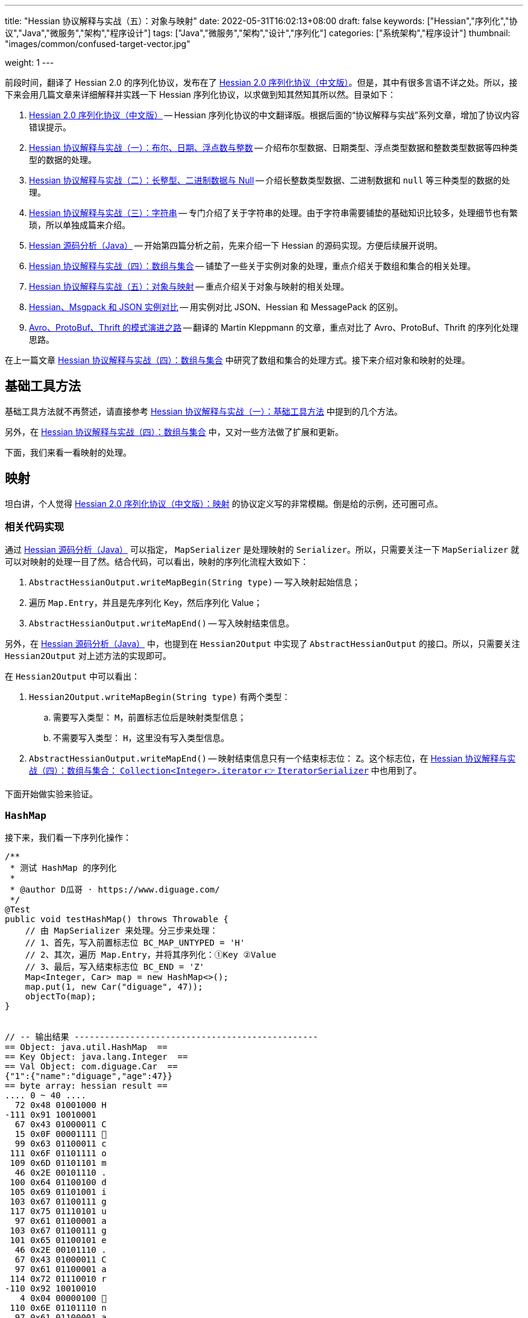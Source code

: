 ---
title: "Hessian 协议解释与实战（五）：对象与映射"
date: 2022-05-31T16:02:13+08:00
draft: false
keywords: ["Hessian","序列化","协议","Java","微服务","架构","程序设计"]
tags: ["Java","微服务","架构","设计","序列化"]
categories: ["系统架构","程序设计"]
thumbnail: "images/common/confused-target-vector.jpg"

weight: 1
---


前段时间，翻译了 Hessian 2.0 的序列化协议，发布在了 https://www.diguage.com/post/hessian-serialization-protocol/[Hessian 2.0 序列化协议（中文版）^]。但是，其中有很多言语不详之处。所以，接下来会用几篇文章来详细解释并实践一下 Hessian 序列化协议，以求做到知其然知其所以然。目录如下：

. https://www.diguage.com/post/hessian-serialization-protocol/[Hessian 2.0 序列化协议（中文版）^] -- Hessian 序列化协议的中文翻译版。根据后面的“协议解释与实战”系列文章，增加了协议内容错误提示。
. https://www.diguage.com/post/hessian-protocol-interpretation-and-practice-1/[Hessian 协议解释与实战（一）：布尔、日期、浮点数与整数^] -- 介绍布尔型数据、日期类型、浮点类型数据和整数类型数据等四种类型的数据的处理。
. https://www.diguage.com/post/hessian-protocol-interpretation-and-practice-2/[Hessian 协议解释与实战（二）：长整型、二进制数据与 Null^] -- 介绍长整数类型数据、二进制数据和 `null` 等三种类型的数据的处理。
. https://www.diguage.com/post/hessian-protocol-interpretation-and-practice-3/[Hessian 协议解释与实战（三）：字符串^] -- 专门介绍了关于字符串的处理。由于字符串需要铺垫的基础知识比较多，处理细节也有繁琐，所以单独成篇来介绍。
. https://www.diguage.com/post/hessian-source-analysis-for-java/[Hessian 源码分析（Java）^] -- 开始第四篇分析之前，先来介绍一下 Hessian 的源码实现。方便后续展开说明。
. https://www.diguage.com/post/hessian-protocol-interpretation-and-practice-4/[Hessian 协议解释与实战（四）：数组与集合^] -- 铺垫了一些关于实例对象的处理，重点介绍关于数组和集合的相关处理。
. https://www.diguage.com/post/hessian-protocol-interpretation-and-practice-5/[Hessian 协议解释与实战（五）：对象与映射^] -- 重点介绍关于对象与映射的相关处理。
. https://www.diguage.com/post/hessian-vs-msgpack-vs-json/[Hessian、Msgpack 和 JSON 实例对比^] -- 用实例对比 JSON、Hessian 和 MessagePack 的区别。
. https://www.diguage.com/post/schema-evolution-in-avro-protobuf-thrift[Avro、ProtoBuf、Thrift 的模式演进之路^] -- 翻译的 Martin Kleppmann 的文章，重点对比了 Avro、ProtoBuf、Thrift 的序列化处理思路。

在上一篇文章 https://www.diguage.com/post/hessian-protocol-interpretation-and-practice-4/[Hessian 协议解释与实战（四）：数组与集合^] 中研究了数组和集合的处理方式。接下来介绍对象和映射的处理。

== 基础工具方法

基础工具方法就不再赘述，请直接参考 https://www.diguage.com/post/hessian-protocol-interpretation-and-practice-1/#helper-methods[Hessian 协议解释与实战（一）：基础工具方法^] 中提到的几个方法。

另外，在 https://www.diguage.com/post/hessian-protocol-interpretation-and-practice-4/[Hessian 协议解释与实战（四）：数组与集合^] 中，又对一些方法做了扩展和更新。

下面，我们来看一看映射的处理。

[#map]
== 映射

坦白讲，个人觉得 https://www.diguage.com/post/hessian-serialization-protocol/#map[Hessian 2.0 序列化协议（中文版）：映射^] 的协议定义写的非常模糊。倒是给的示例，还可圈可点。

=== 相关代码实现

通过 https://www.diguage.com/post/hessian-source-analysis-for-java/[Hessian 源码分析（Java）^] 可以指定， `MapSerializer` 是处理映射的 `Serializer`。所以，只需要关注一下 `MapSerializer` 就可以对映射的处理一目了然。结合代码，可以看出，映射的序列化流程大致如下：

. `AbstractHessianOutput.writeMapBegin(String type)` -- 写入映射起始信息；
. 遍历 `Map.Entry`，并且是先序列化 Key，然后序列化 Value；
. `AbstractHessianOutput.writeMapEnd()` -- 写入映射结束信息。

另外，在 https://www.diguage.com/post/hessian-source-analysis-for-java/[Hessian 源码分析（Java）^] 中，也提到在 `Hessian2Output` 中实现了 `AbstractHessianOutput` 的接口。所以，只需要关注 `Hessian2Output` 对上述方法的实现即可。

在 `Hessian2Output` 中可以看出：

. `Hessian2Output.writeMapBegin(String type)` 有两个类型：
.. 需要写入类型： `M`，前置标志位后是映射类型信息；
.. 不需要写入类型： `H`，这里没有写入类型信息。
. `AbstractHessianOutput.writeMapEnd()` -- 映射结束信息只有一个结束标志位： `Z`。这个标志位，在 https://www.diguage.com/post/hessian-protocol-interpretation-and-practice-4/#iterator[Hessian 协议解释与实战（四）：数组与集合： `Collection<Integer>.iterator` 👉 `IteratorSerializer`^] 中也用到了。

下面开始做实验来验证。

=== `HashMap`

接下来，我们看一下序列化操作：

[source%nowrap,java,{source_attr}]
----
/**
 * 测试 HashMap 的序列化
 *
 * @author D瓜哥 · https://www.diguage.com/
 */
@Test
public void testHashMap() throws Throwable {
    // 由 MapSerializer 来处理。分三步来处理：
    // 1、首先，写入前置标志位 BC_MAP_UNTYPED = 'H'
    // 2、其次，遍历 Map.Entry，并将其序列化：①Key ②Value
    // 3、最后，写入结束标志位 BC_END = 'Z'
    Map<Integer, Car> map = new HashMap<>();
    map.put(1, new Car("diguage", 47));
    objectTo(map);
}


// -- 输出结果 ------------------------------------------------
== Object: java.util.HashMap  ==
== Key Object: java.lang.Integer  ==
== Val Object: com.diguage.Car  ==
{"1":{"name":"diguage","age":47}}
== byte array: hessian result ==
.... 0 ~ 40 ....
  72 0x48 01001000 H 
-111 0x91 10010001 
  67 0x43 01000011 C 
  15 0x0F 00001111  
  99 0x63 01100011 c 
 111 0x6F 01101111 o 
 109 0x6D 01101101 m 
  46 0x2E 00101110 . 
 100 0x64 01100100 d 
 105 0x69 01101001 i 
 103 0x67 01100111 g 
 117 0x75 01110101 u 
  97 0x61 01100001 a 
 103 0x67 01100111 g 
 101 0x65 01100101 e 
  46 0x2E 00101110 . 
  67 0x43 01000011 C 
  97 0x61 01100001 a 
 114 0x72 01110010 r 
-110 0x92 10010010 
   4 0x04 00000100  
 110 0x6E 01101110 n 
  97 0x61 01100001 a 
 109 0x6D 01101101 m 
 101 0x65 01100101 e 
   3 0x03 00000011  
  97 0x61 01100001 a 
 103 0x67 01100111 g 
 101 0x65 01100101 e 
  96 0x60 01100000 ` 
   7 0x07 00000111  
 100 0x64 01100100 d 
 105 0x69 01101001 i 
 103 0x67 01100111 g 
 117 0x75 01110101 u 
  97 0x61 01100001 a 
 103 0x67 01100111 g 
 101 0x65 01100101 e 
 -65 0xBF 10111111 
  90 0x5A 01011010 Z 
----

从结果上来看，跟我们上面的分析差不多，确定了一些细节：

. 首先，写入前置标志位 `0x48`（`H`）
. 其次，遍历 `Map.Entry`，并将其序列化
.. Key
.. Value
. 最后，写入结束标志位 `0x5A`（`Z`）。

接下来再看看其他类型的 `Map` 的处理情况。

=== `TreeMap`

来看看 `TreeMap` 的处理情况：

[source%nowrap,java,{source_attr}]
----
/**
 * 测试 TreeMap 的序列化
 *
 * @author D瓜哥 · https://www.diguage.com/
 */
@Test
public void testTreeMap() throws Throwable {
    Car c = new Car("diguage", 47);
    Map<Integer, Car> map = new TreeMap<>();
    map.put(1, c);
    objectTo(map);
}


// -- 输出结果 ------------------------------------------------
== Object: java.util.TreeMap  ==
== Key Object: java.lang.Integer  ==
== Val Object: com.diguage.Car  ==
{"1":{"name":"diguage","age":47}}
== byte array: hessian result ==
.... 0 ~ 58 ....
  77 0x4D 01001101 M 
  17 0x11 00010001  
 106 0x6A 01101010 j 
  97 0x61 01100001 a 
 118 0x76 01110110 v 
  97 0x61 01100001 a 
  46 0x2E 00101110 . 
 117 0x75 01110101 u 
 116 0x74 01110100 t 
 105 0x69 01101001 i 
 108 0x6C 01101100 l 
  46 0x2E 00101110 . 
  84 0x54 01010100 T 
 114 0x72 01110010 r 
 101 0x65 01100101 e 
 101 0x65 01100101 e 
  77 0x4D 01001101 M 
  97 0x61 01100001 a 
 112 0x70 01110000 p 
-111 0x91 10010001 
  67 0x43 01000011 C 
  15 0x0F 00001111  
  99 0x63 01100011 c 
 111 0x6F 01101111 o 
 109 0x6D 01101101 m 
  46 0x2E 00101110 . 
 100 0x64 01100100 d 
 105 0x69 01101001 i 
 103 0x67 01100111 g 
 117 0x75 01110101 u 
  97 0x61 01100001 a 
 103 0x67 01100111 g 
 101 0x65 01100101 e 
  46 0x2E 00101110 . 
  67 0x43 01000011 C 
  97 0x61 01100001 a 
 114 0x72 01110010 r 
-110 0x92 10010010 
   4 0x04 00000100  
 110 0x6E 01101110 n 
  97 0x61 01100001 a 
 109 0x6D 01101101 m 
 101 0x65 01100101 e 
   3 0x03 00000011  
  97 0x61 01100001 a 
 103 0x67 01100111 g 
 101 0x65 01100101 e 
  96 0x60 01100000 ` 
   7 0x07 00000111  
 100 0x64 01100100 d 
 105 0x69 01101001 i 
 103 0x67 01100111 g 
 117 0x75 01110101 u 
  97 0x61 01100001 a 
 103 0x67 01100111 g 
 101 0x65 01100101 e 
 -65 0xBF 10111111 
  90 0x5A 01011010 Z 
----

针对 `TreeMap` 的处理，大致也可以分为三步：

. 首先，写入前置信息：
.. 写入前置标志位 `0x4D`（`M`）
.. 写入 `Map` 的类型（字符串形式）
. 其次，遍历 `Map.Entry`，并将其序列化
.. Key
.. Value
. 最后，写入结束标志位 `0x5A`（`Z`）。

与 `HashMap` 不同之处时，这里写入了 `Map` 的类型信息。所以，**相比来说 `HashMap` 更加轻量级。在做微服务接口的参数和返回结果时，可以优先考虑 `HashMap`。**

[#object]
== 再谈实例对象

为了方便叙述，在 https://www.diguage.com/post/hessian-protocol-interpretation-and-practice-4/#object-1[Hessian 协议解释与实战（四）：数组与集合：首谈实例对象^] 中，对对象的处理做了简要的概述。到这里，让我们再来认识一下实例对象。

在 https://www.diguage.com/post/hessian-source-analysis-for-java/#hessian-serializer[Hessian 源码分析（Java）： `Serializer`^] 中提到：

____
处理实例对象的序列化主要有 `JavaSerializer` 和 `BeanSerializer`。这两者的区别如下：

* `JavaSerializer` 是通过反射获取实例对象的属性进行序列化。排除 `static` 和 `transient` 属性，对其他所有的属性进行递归序列化处理。
* `BeanSerializer` 是遵循 POJI bean 的约定，扫描实例的所有方法，发现同时存在 Getter 和 Setter 方法的属性才进行序列化，它并不直接直接操作所有的属性。注意： [.red]#`BeanSerializer` 将会无法处理 Getter 方法是以 `is` 开头的 `boolean` 属性，因为 `BeanSerializer` 只认以 `get` 开头的方法。#
____

在 Java 8 中，其实默认使用的并不是这两个，而是 `UnsafeSerializer`。它与 `JavaSerializer` 相似，都是通过反射获取类的属性列表；但是与 `JavaSerializer` 不同之处时， `JavaSerializer` 通过 `Field` 使用反射获取实例对象属性对应的值；而 `UnsafeSerializer` 是使用 `sun.misc.Unsafe` 来获取字段的“指针”（`offset`），再通过“指针”获取实例对象属性对应的值。

另外，启用 `UnsafeSerializer` 的先决条件是能否获得 `sun.misc.Unsafe` 实例。如果可以获得 `sun.misc.Unsafe` 实例，则就会启用 `UnsafeSerializer`。当然，也可以通过配置 `com.caucho.hessian.unsafe` 变量为 `false` 来禁用 `UnsafeSerializer`。这里，还有一个例外：如果待序列化的类包含了 `writeReplace()` 方法，则就会启用 `JavaSerializer`。

下面介绍一下继承对象的序列化情况：

=== 继承对象

.父类
[source%nowrap,java,{source_attr}]
----
package com.diguage;

import java.math.BigDecimal;
import java.util.Date;

/**
 * 用户
 *
 * @author D瓜哥 · https://www.diguage.com
 */
public class User {
    private Integer id;
    private String name;
    private Date birthday;
    private BigDecimal money;

    public User() {
    }

    public User(Integer id, String name, Date birthday, BigDecimal money) {
        this.id = id;
        this.name = name;
        this.birthday = birthday;
        this.money = money;
    }

    // 各种 Setter 和 Getter 方法
}
----

.子类
[source%nowrap,java,{source_attr}]
----
package com.diguage;

import java.math.BigDecimal;
import java.util.Date;

/**
 * Web用户
 *
 * @author D瓜哥 · https://www.diguage.com
 */
public class WebUser extends User {
    private String site;

    public WebUser() {
    }

    public WebUser(Integer id, String name, Date birthday, BigDecimal money, String site) {
        super(id, name, birthday, money);
        this.site = site;
    }

    // 各种 Setter 和 Getter 方法
}
----

[source%nowrap,java,{source_attr}]
----
/**
 * 测试父子类的序列化
 *
 * @author D瓜哥 · https://www.diguage.com
 */
@Test
public void testInheritance() throws Throwable {
    BigDecimal money = new BigDecimal("1234.56789")
            .setScale(2, BigDecimal.ROUND_HALF_UP);
    int id = 4;
    String name = "diguage";
    Date date = new Date();
    String site = "https://www.diguage.com";
    WebUser webUser = new WebUser(id, name, date, money, site);
    objectTo(webUser);
}


// -- 输出结果 ------------------------------------------------
== Object: com.diguage.WebUser  ==
== object: json length=107 ==
{
  "id": 4,
  "name": "diguage",
  "birthday": "2022-08-05 19:37:15",
  "money": 1234.57,
  "site": "https://www.diguage.com"
}
== object: hessian result ==
.... 0 ~ 131 ....
  67 0x43 01000011 C
  19 0x13 00010011 
  99 0x63 01100011 c
 111 0x6F 01101111 o
 109 0x6D 01101101 m
  46 0x2E 00101110 .
 100 0x64 01100100 d
 105 0x69 01101001 i
 103 0x67 01100111 g
 117 0x75 01110101 u
  97 0x61 01100001 a
 103 0x67 01100111 g
 101 0x65 01100101 e
  46 0x2E 00101110 .
  87 0x57 01010111 W
 101 0x65 01100101 e
  98 0x62 01100010 b
  85 0x55 01010101 U
 115 0x73 01110011 s
 101 0x65 01100101 e
 114 0x72 01110010 r
-107 0x95 10010101
   4 0x04 00000100 
 115 0x73 01110011 s
 105 0x69 01101001 i
 116 0x74 01110100 t
 101 0x65 01100101 e
   2 0x02 00000010 
 105 0x69 01101001 i
 100 0x64 01100100 d
   4 0x04 00000100 
 110 0x6E 01101110 n
  97 0x61 01100001 a
 109 0x6D 01101101 m
 101 0x65 01100101 e
   8 0x08 00001000
  98 0x62 01100010 b
 105 0x69 01101001 i
 114 0x72 01110010 r
 116 0x74 01110100 t
 104 0x68 01101000 h
 100 0x64 01100100 d
  97 0x61 01100001 a
 121 0x79 01111001 y
   5 0x05 00000101 
 109 0x6D 01101101 m
 111 0x6F 01101111 o
 110 0x6E 01101110 n
 101 0x65 01100101 e
 121 0x79 01111001 y
  96 0x60 01100000 `
  23 0x17 00010111 
 104 0x68 01101000 h
 116 0x74 01110100 t
 116 0x74 01110100 t
 112 0x70 01110000 p
 115 0x73 01110011 s
  58 0x3A 00111010 :
  47 0x2F 00101111 /
  47 0x2F 00101111 /
 119 0x77 01110111 w
 119 0x77 01110111 w
 119 0x77 01110111 w
  46 0x2E 00101110 .
 100 0x64 01100100 d
 105 0x69 01101001 i
 103 0x67 01100111 g
 117 0x75 01110101 u
  97 0x61 01100001 a
 103 0x67 01100111 g
 101 0x65 01100101 e
  46 0x2E 00101110 .
  99 0x63 01100011 c
 111 0x6F 01101111 o
 109 0x6D 01101101 m
-108 0x94 10010100
   7 0x07 00000111 
 100 0x64 01100100 d
 105 0x69 01101001 i
 103 0x67 01100111 g
 117 0x75 01110101 u
  97 0x61 01100001 a
 103 0x67 01100111 g
 101 0x65 01100101 e
  74 0x4A 01001010 J
   0 0x00 00000000  
   0 0x00 00000000  
   1 0x01 00000001 
-126 0x82 10000010
 109 0x6D 01101101 m
 -53 0xCB 11001011
-105 0x97 10010111
  -9 0xF7 11110111
  67 0x43 01000011 C
  20 0x14 00010100 
 106 0x6A 01101010 j
  97 0x61 01100001 a
 118 0x76 01110110 v
  97 0x61 01100001 a
  46 0x2E 00101110 .
 109 0x6D 01101101 m
  97 0x61 01100001 a
 116 0x74 01110100 t
 104 0x68 01101000 h
  46 0x2E 00101110 .
  66 0x42 01000010 B
 105 0x69 01101001 i
 103 0x67 01100111 g
  68 0x44 01000100 D
 101 0x65 01100101 e
  99 0x63 01100011 c
 105 0x69 01101001 i
 109 0x6D 01101101 m
  97 0x61 01100001 a
 108 0x6C 01101100 l
-111 0x91 10010001
   5 0x05 00000101 
 118 0x76 01110110 v
  97 0x61 01100001 a
 108 0x6C 01101100 l
 117 0x75 01110101 u
 101 0x65 01100101 e
  97 0x61 01100001 a
   7 0x07 00000111 
  49 0x31 00110001 1
  50 0x32 00110010 2
  51 0x33 00110011 3
  52 0x34 00110100 4
  46 0x2E 00101110 .
  53 0x35 00110101 5
  55 0x37 00110111 7
----

从序列化结果上来看，序列化有继承关系的实例对象时，会把对象按照子类一个类处理；但是，和没有继承关系又略有不同：**有父子关系的实例对象会先处理子类的属性，然后再处理父类的属性。**

=== 重复字符串的处理

在 https://www.diguage.com/post/hessian-protocol-interpretation-and-practice-4/#object[Hessian 协议解释与实战（四）：数组与集合：首谈实例对象^] 中提到 “重复对象会使用前置标志位 `0x51`（`Q`）+ 编号来处理”。对于字符串会怎么处理呢？下面做测试来验证一下：

[source%nowrap,java,{source_attr}]
----
/**
 * 测试重复字符串的序列化
 *
 * @author D瓜哥 · https://www.diguage.com
 */
@Test
public void testDuplicateString() throws Throwable {
    String string = "I'm D瓜哥，😁";
    List<String> strings = Arrays.asList(string, string);
    List<String> stringList = new ArrayList<>(strings);
    objectTo(stringList);
}


// -- 输出结果 ------------------------------------------------
== Object: java.util.ArrayList  ==
== Generic: java.lang.String  ==
== object: json length=27 ==
["I'm D瓜哥，😁","I'm D瓜哥，😁"]
== object: hessian result ==
.... 0 ~ 43 ....
 122 0x7A 01111010 z
  10 0x0A 00001010

  73 0x49 01001001 I
  39 0x27 00100111 '
 109 0x6D 01101101 m
  32 0x20 00100000
  68 0x44 01000100 D
 -25 0xE7 11100111
-109 0x93 10010011
-100 0x9C 10011100
 -27 0xE5 11100101
-109 0x93 10010011
 -91 0xA5 10100101
 -17 0xEF 11101111
 -68 0xBC 10111100
-116 0x8C 10001100
 -19 0xED 11101101
 -96 0xA0 10100000
 -67 0xBD 10111101
 -19 0xED 11101101
 -72 0xB8 10111000
-127 0x81 10000001
  10 0x0A 00001010

  73 0x49 01001001 I
  39 0x27 00100111 '
 109 0x6D 01101101 m
  32 0x20 00100000
  68 0x44 01000100 D
 -25 0xE7 11100111
-109 0x93 10010011
-100 0x9C 10011100
 -27 0xE5 11100101
-109 0x93 10010011
 -91 0xA5 10100101
 -17 0xEF 11101111
 -68 0xBC 10111100
-116 0x8C 10001100
 -19 0xED 11101101
 -96 0xA0 10100000
 -67 0xBD 10111101
 -19 0xED 11101101
 -72 0xB8 10111000
-127 0x81 10000001
----

从实验结果上来看，**对于字符串来说， Hessian 并没有做特殊处理，遇到相同的字符串还是会反复序列化。**


=== “混合”集合的序列化

有小伙伴提了一个问题：如果集合类是有各种各样对象的“混合”集合， Hessian 可以如何序列化的？下面做实验验证一下：

[source%nowrap,java,{source_attr}]
----
/**
 * 测试“混合”集合的序列化
 *
 * @author D瓜哥 · https://www.diguage.com
 */
@Test
public void testHybridList() throws Throwable {
    BigDecimal money = new BigDecimal("1234.56789")
            .setScale(2, BigDecimal.ROUND_HALF_UP);
    int id = 4;
    String name = "diguage";
    Date date = new Date();
    String site = "https://www.diguage.com";
    User user = new User(id, name, date, money);
    WebUser webUser = new WebUser(id, name, date, money, site);
    Car car = new Car(name, id);
    List<Object> hybridList = new ArrayList<>();
    // 在集合中，放了 WebUser、 User 和 Car 三个类型的实例对象
    hybridList.add(webUser);
    hybridList.add(user);
    hybridList.add(car);
    objectTo(hybridList);
}


// -- 输出结果 ------------------------------------------------
== Object: java.util.ArrayList  ==
== Generic: com.diguage.WebUser  ==
== object: json length=211（下面是格式化代码） ==
[
  {
    "id": 4,
    "name": "diguage",
    "birthday": "2022-08-05 19:57:18",
    "money": 1234.57,
    "site": "https://www.diguage.com"
  },
  {
    "id": 4,
    "name": "diguage",
    "birthday": "2022-08-05 19:57:18",
    "money": 1234.57
  },
  {
    "name": "diguage",
    "age": 4
  }
]
== object: hessian result ==
.... 0 ~ 232 ....
 123 0x7B 01111011 {
  67 0x43 01000011 C
  19 0x13 00010011 
  99 0x63 01100011 c
 111 0x6F 01101111 o
 109 0x6D 01101101 m
  46 0x2E 00101110 .
 100 0x64 01100100 d
 105 0x69 01101001 i
 103 0x67 01100111 g
 117 0x75 01110101 u
  97 0x61 01100001 a
 103 0x67 01100111 g
 101 0x65 01100101 e
  46 0x2E 00101110 .
  87 0x57 01010111 W
 101 0x65 01100101 e
  98 0x62 01100010 b
  85 0x55 01010101 U
 115 0x73 01110011 s
 101 0x65 01100101 e
 114 0x72 01110010 r
-107 0x95 10010101
   4 0x04 00000100 
 115 0x73 01110011 s
 105 0x69 01101001 i
 116 0x74 01110100 t
 101 0x65 01100101 e
   2 0x02 00000010 
 105 0x69 01101001 i
 100 0x64 01100100 d
   4 0x04 00000100 
 110 0x6E 01101110 n
  97 0x61 01100001 a
 109 0x6D 01101101 m
 101 0x65 01100101 e
   8 0x08 00001000
  98 0x62 01100010 b
 105 0x69 01101001 i
 114 0x72 01110010 r
 116 0x74 01110100 t
 104 0x68 01101000 h
 100 0x64 01100100 d
  97 0x61 01100001 a
 121 0x79 01111001 y
   5 0x05 00000101 
 109 0x6D 01101101 m
 111 0x6F 01101111 o
 110 0x6E 01101110 n
 101 0x65 01100101 e
 121 0x79 01111001 y
  96 0x60 01100000 `
  23 0x17 00010111 
 104 0x68 01101000 h
 116 0x74 01110100 t
 116 0x74 01110100 t
 112 0x70 01110000 p
 115 0x73 01110011 s
  58 0x3A 00111010 :
  47 0x2F 00101111 /
  47 0x2F 00101111 /
 119 0x77 01110111 w
 119 0x77 01110111 w
 119 0x77 01110111 w
  46 0x2E 00101110 .
 100 0x64 01100100 d
 105 0x69 01101001 i
 103 0x67 01100111 g
 117 0x75 01110101 u
  97 0x61 01100001 a
 103 0x67 01100111 g
 101 0x65 01100101 e
  46 0x2E 00101110 .
  99 0x63 01100011 c
 111 0x6F 01101111 o
 109 0x6D 01101101 m
-108 0x94 10010100
   7 0x07 00000111 
 100 0x64 01100100 d
 105 0x69 01101001 i
 103 0x67 01100111 g
 117 0x75 01110101 u
  97 0x61 01100001 a
 103 0x67 01100111 g
 101 0x65 01100101 e
  74 0x4A 01001010 J
   0 0x00 00000000  
   0 0x00 00000000  
   1 0x01 00000001 
-126 0x82 10000010
 109 0x6D 01101101 m
 -35 0xDD 11011101
 -14 0xF2 11110010
  21 0x15 00010101 
  67 0x43 01000011 C
  20 0x14 00010100 
 106 0x6A 01101010 j
  97 0x61 01100001 a
 118 0x76 01110110 v
  97 0x61 01100001 a
  46 0x2E 00101110 .
 109 0x6D 01101101 m
  97 0x61 01100001 a
 116 0x74 01110100 t
 104 0x68 01101000 h
  46 0x2E 00101110 .
  66 0x42 01000010 B
 105 0x69 01101001 i
 103 0x67 01100111 g
  68 0x44 01000100 D
 101 0x65 01100101 e
  99 0x63 01100011 c
 105 0x69 01101001 i
 109 0x6D 01101101 m
  97 0x61 01100001 a
 108 0x6C 01101100 l
-111 0x91 10010001
   5 0x05 00000101 
 118 0x76 01110110 v
  97 0x61 01100001 a
 108 0x6C 01101100 l
 117 0x75 01110101 u
 101 0x65 01100101 e
  97 0x61 01100001 a
   7 0x07 00000111 
  49 0x31 00110001 1
  50 0x32 00110010 2
  51 0x33 00110011 3
  52 0x34 00110100 4
  46 0x2E 00101110 .
  53 0x35 00110101 5
  55 0x37 00110111 7
  67 0x43 01000011 C
  16 0x10 00010000 
  99 0x63 01100011 c
 111 0x6F 01101111 o
 109 0x6D 01101101 m
  46 0x2E 00101110 .
 100 0x64 01100100 d
 105 0x69 01101001 i
 103 0x67 01100111 g
 117 0x75 01110101 u
  97 0x61 01100001 a
 103 0x67 01100111 g
 101 0x65 01100101 e
  46 0x2E 00101110 .
  85 0x55 01010101 U
 115 0x73 01110011 s
 101 0x65 01100101 e
 114 0x72 01110010 r
-108 0x94 10010100
   2 0x02 00000010 
 105 0x69 01101001 i
 100 0x64 01100100 d
   4 0x04 00000100 
 110 0x6E 01101110 n
  97 0x61 01100001 a
 109 0x6D 01101101 m
 101 0x65 01100101 e
   8 0x08 00001000
  98 0x62 01100010 b
 105 0x69 01101001 i
 114 0x72 01110010 r
 116 0x74 01110100 t
 104 0x68 01101000 h
 100 0x64 01100100 d
  97 0x61 01100001 a
 121 0x79 01111001 y
   5 0x05 00000101 
 109 0x6D 01101101 m
 111 0x6F 01101111 o
 110 0x6E 01101110 n
 101 0x65 01100101 e
 121 0x79 01111001 y
  98 0x62 01100010 b
-108 0x94 10010100
   7 0x07 00000111 
 100 0x64 01100100 d
 105 0x69 01101001 i
 103 0x67 01100111 g
 117 0x75 01110101 u
  97 0x61 01100001 a
 103 0x67 01100111 g
 101 0x65 01100101 e
  74 0x4A 01001010 J
   0 0x00 00000000  
   0 0x00 00000000  
   1 0x01 00000001 
-126 0x82 10000010
 109 0x6D 01101101 m
 -35 0xDD 11011101
 -14 0xF2 11110010
  21 0x15 00010101 
  81 0x51 01010001 Q
-110 0x92 10010010
  67 0x43 01000011 C
  15 0x0F 00001111 
  99 0x63 01100011 c
 111 0x6F 01101111 o
 109 0x6D 01101101 m
  46 0x2E 00101110 .
 100 0x64 01100100 d
 105 0x69 01101001 i
 103 0x67 01100111 g
 117 0x75 01110101 u
  97 0x61 01100001 a
 103 0x67 01100111 g
 101 0x65 01100101 e
  46 0x2E 00101110 .
  67 0x43 01000011 C
  97 0x61 01100001 a
 114 0x72 01110010 r
-110 0x92 10010010
   4 0x04 00000100 
 110 0x6E 01101110 n
  97 0x61 01100001 a
 109 0x6D 01101101 m
 101 0x65 01100101 e
   3 0x03 00000011 
  97 0x61 01100001 a
 103 0x67 01100111 g
 101 0x65 01100101 e
  99 0x63 01100011 c
   7 0x07 00000111 
 100 0x64 01100100 d
 105 0x69 01101001 i
 103 0x67 01100111 g
 117 0x75 01110101 u
  97 0x61 01100001 a
 103 0x67 01100111 g
 101 0x65 01100101 e
-108 0x94 10010100
----

从序列化结果上来看，和 https://www.diguage.com/post/hessian-protocol-interpretation-and-practice-4/#object[Hessian 协议解释与实战（四）：数组与集合：首谈实例对象^] 介绍的序列化方法是一致的。但是，**这种在集合中混合各种各样对象的用法非常容易出问题，建议禁止这样编码！**


[#summary]
== 总结

前面几篇文章介绍了各个前置标志位，这里做一个总结：

[#hessian-bytecode]
image::/images/marshal/hessian-bytecode.svg[{image_attr}]
